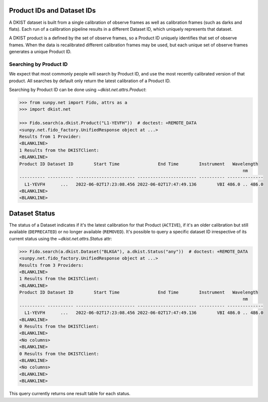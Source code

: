 .. _dkist:topic-guides:productid:

Product IDs and Dataset IDs
===========================

A DKIST dataset is built from a single calibration of observe frames as well as calibration frames (such as darks and flats).
Each run of a calibration pipeline results in a different Dataset ID, which uniquely represents that dataset.

A DKIST product is a defined by the set of observe frames, so a Product ID uniquely identifies that set of observe frames.
When the data is recalibrated different calibration frames may be used, but each unique set of observe frames generates a unique Product ID.

Searching by Product ID
-----------------------

We expect that most commonly people will search by Product ID, and use the most recently calibrated version of that product.
All searches by default only return the latest calibration of a Product ID.

Searching by Product ID can be done using `~dkist.net.attrs.Product`:

.. code-block:: python

    >>> from sunpy.net import Fido, attrs as a
    >>> import dkist.net

    >>> Fido.search(a.dkist.Product("L1-YEVFH"))  # doctest: +REMOTE_DATA
    <sunpy.net.fido_factory.UnifiedResponse object at ...>
    Results from 1 Provider:
    <BLANKLINE>
    1 Results from the DKISTClient:
    <BLANKLINE>
    Product ID Dataset ID        Start Time               End Time        Instrument   Wavelength
                                                                                           nm
    ---------- ---------- ----------------------- ----------------------- ---------- --------------
      L1-YEVFH      ...   2022-06-02T17:23:08.456 2022-06-02T17:47:49.136        VBI 486.0 .. 486.0
    <BLANKLINE>
    <BLANKLINE>

Dataset Status
==============

The status of a Dataset indicates if it's the latest calibration for that Product (``ACTIVE``), if it's an older calibration but still available (``DEPRECATED``) or no longer available (``REMOVED``).
It's possible to query a specific dataset ID irrespective of its current status using the `~dkist.net.attrs.Status` attr:

.. code-block:: python

   >>> Fido.search(a.dkist.Dataset("BLKGA"), a.dkist.Status("any"))  # doctest: +REMOTE_DATA
   <sunpy.net.fido_factory.UnifiedResponse object at ...>
   Results from 3 Providers:
   <BLANKLINE>
   1 Results from the DKISTClient:
   <BLANKLINE>
   Product ID Dataset ID        Start Time               End Time        Instrument   Wavelength
                                                                                          nm
   ---------- ---------- ----------------------- ----------------------- ---------- --------------
     L1-YEVFH      ...   2022-06-02T17:23:08.456 2022-06-02T17:47:49.136        VBI 486.0 .. 486.0
   <BLANKLINE>
   0 Results from the DKISTClient:
   <BLANKLINE>
   <No columns>
   <BLANKLINE>
   0 Results from the DKISTClient:
   <BLANKLINE>
   <No columns>
   <BLANKLINE>
   <BLANKLINE>

This query currently returns one result table for each status.
